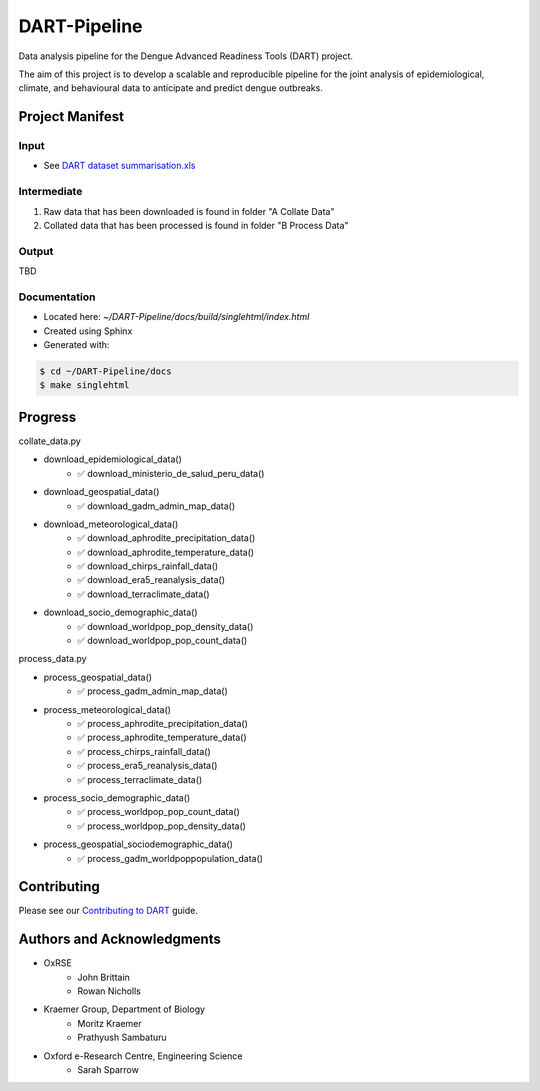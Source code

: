 =============
DART-Pipeline
=============
Data analysis pipeline for the Dengue Advanced Readiness Tools (DART) project.

The aim of this project is to develop a scalable and reproducible pipeline for the joint analysis of epidemiological, climate, and behavioural data to anticipate and predict dengue outbreaks.

Project Manifest
================

Input
-----
- See `DART dataset summarisation.xls <https://unioxfordnexus.sharepoint.com/:x:/r/sites/EngineeringScience-DART/Shared%20Documents/General/DART%20dataset%20summarisation.xlsx?d=w2e772ccb5717440ab47790a6b733a73b&csf=1&web=1&e=Eapex6&nav=MTJfTjNfezAwMDAwMDAwLTAwMDEtMDAwMC0wMDAwLTAwMDAwMDAwMDAwMH0>`_

Intermediate
------------
1. Raw data that has been downloaded is found in folder "A Collate Data"
2. Collated data that has been processed is found in folder "B Process Data"

Output
------
TBD

Documentation
-------------
- Located here: `~/DART-Pipeline/docs/build/singlehtml/index.html`
- Created using Sphinx
- Generated with:

.. code-block::

    $ cd ~/DART-Pipeline/docs
    $ make singlehtml

Progress
========
collate_data.py

- download_epidemiological_data()
    - ✅ download_ministerio_de_salud_peru_data()
- download_geospatial_data()
    - ✅ download_gadm_admin_map_data()
- download_meteorological_data()
    - ✅ download_aphrodite_precipitation_data()
    - ✅ download_aphrodite_temperature_data()
    - ✅ download_chirps_rainfall_data()
    - ✅ download_era5_reanalysis_data()
    - ✅ download_terraclimate_data()
- download_socio_demographic_data()
    - ✅ download_worldpop_pop_density_data()
    - ✅ download_worldpop_pop_count_data()

process_data.py

- process_geospatial_data()
    - ✅ process_gadm_admin_map_data()
- process_meteorological_data()
    - ✅ process_aphrodite_precipitation_data()
    - ✅ process_aphrodite_temperature_data()
    - ✅ process_chirps_rainfall_data()
    - ✅ process_era5_reanalysis_data()
    - ✅ process_terraclimate_data()
- process_socio_demographic_data()
    - ✅ process_worldpop_pop_count_data()
    - ✅ process_worldpop_pop_density_data()
- process_geospatial_sociodemographic_data()
    - ✅ process_gadm_worldpoppopulation_data()


Contributing
============
Please see our `Contributing to DART <./CONTRIBUTING.md>`_ guide.

Authors and Acknowledgments
===========================
- OxRSE
    - John Brittain
    - Rowan Nicholls
- Kraemer Group, Department of Biology
    - Moritz Kraemer
    - Prathyush Sambaturu
- Oxford e-Research Centre, Engineering Science
    - Sarah Sparrow
